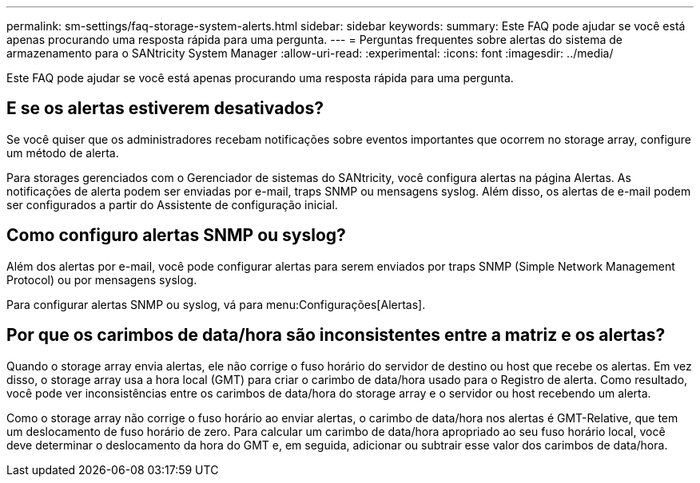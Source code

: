 ---
permalink: sm-settings/faq-storage-system-alerts.html 
sidebar: sidebar 
keywords:  
summary: Este FAQ pode ajudar se você está apenas procurando uma resposta rápida para uma pergunta. 
---
= Perguntas frequentes sobre alertas do sistema de armazenamento para o SANtricity System Manager
:allow-uri-read: 
:experimental: 
:icons: font
:imagesdir: ../media/


[role="lead"]
Este FAQ pode ajudar se você está apenas procurando uma resposta rápida para uma pergunta.



== E se os alertas estiverem desativados?

Se você quiser que os administradores recebam notificações sobre eventos importantes que ocorrem no storage array, configure um método de alerta.

Para storages gerenciados com o Gerenciador de sistemas do SANtricity, você configura alertas na página Alertas. As notificações de alerta podem ser enviadas por e-mail, traps SNMP ou mensagens syslog. Além disso, os alertas de e-mail podem ser configurados a partir do Assistente de configuração inicial.



== Como configuro alertas SNMP ou syslog?

Além dos alertas por e-mail, você pode configurar alertas para serem enviados por traps SNMP (Simple Network Management Protocol) ou por mensagens syslog.

Para configurar alertas SNMP ou syslog, vá para menu:Configurações[Alertas].



== Por que os carimbos de data/hora são inconsistentes entre a matriz e os alertas?

Quando o storage array envia alertas, ele não corrige o fuso horário do servidor de destino ou host que recebe os alertas. Em vez disso, o storage array usa a hora local (GMT) para criar o carimbo de data/hora usado para o Registro de alerta. Como resultado, você pode ver inconsistências entre os carimbos de data/hora do storage array e o servidor ou host recebendo um alerta.

Como o storage array não corrige o fuso horário ao enviar alertas, o carimbo de data/hora nos alertas é GMT-Relative, que tem um deslocamento de fuso horário de zero. Para calcular um carimbo de data/hora apropriado ao seu fuso horário local, você deve determinar o deslocamento da hora do GMT e, em seguida, adicionar ou subtrair esse valor dos carimbos de data/hora.
